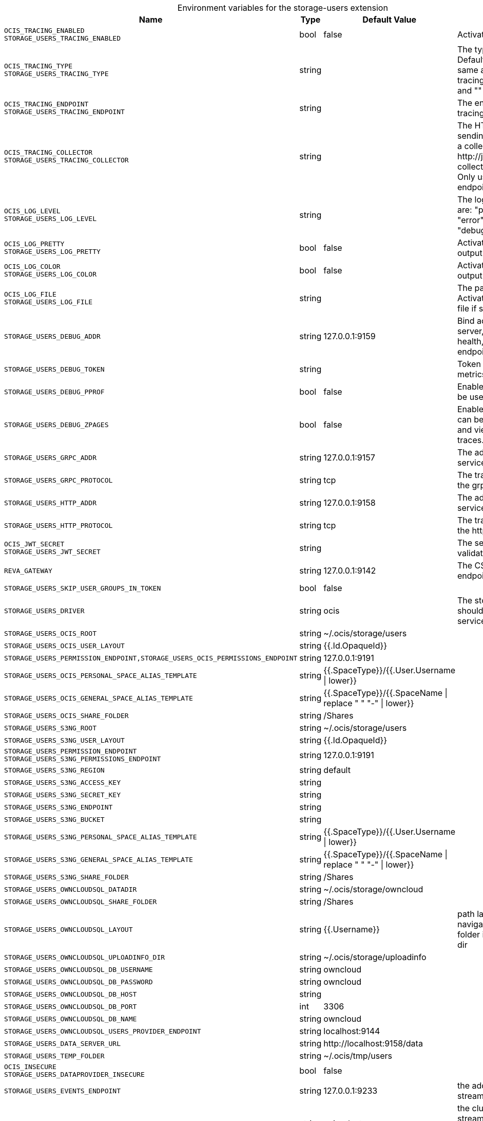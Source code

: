 [caption=]
.Environment variables for the storage-users extension
[width="100%",cols="~,~,~,~",options="header"]
|===
| Name
| Type
| Default Value
| Description

|`OCIS_TRACING_ENABLED` +
`STORAGE_USERS_TRACING_ENABLED`
| bool
a| [subs=-attributes]
false 
a| [subs=-attributes]
Activates tracing.

|`OCIS_TRACING_TYPE` +
`STORAGE_USERS_TRACING_TYPE`
| string
a| [subs=-attributes]
 
a| [subs=-attributes]
The type of tracing. Defaults to "", which is the same as "jaeger". Allowed tracing types are "jaeger" and "" as of now.

|`OCIS_TRACING_ENDPOINT` +
`STORAGE_USERS_TRACING_ENDPOINT`
| string
a| [subs=-attributes]
 
a| [subs=-attributes]
The endpoint of the tracing agent.

|`OCIS_TRACING_COLLECTOR` +
`STORAGE_USERS_TRACING_COLLECTOR`
| string
a| [subs=-attributes]
 
a| [subs=-attributes]
The HTTP endpoint for sending spans directly to a collector, i.e. \http://jaeger-collector:14268/api/traces. Only used if the tracing endpoint is unset.

|`OCIS_LOG_LEVEL` +
`STORAGE_USERS_LOG_LEVEL`
| string
a| [subs=-attributes]
 
a| [subs=-attributes]
The log level. Valid values are: "panic", "fatal", "error", "warn", "info", "debug", "trace".

|`OCIS_LOG_PRETTY` +
`STORAGE_USERS_LOG_PRETTY`
| bool
a| [subs=-attributes]
false 
a| [subs=-attributes]
Activates pretty log output.

|`OCIS_LOG_COLOR` +
`STORAGE_USERS_LOG_COLOR`
| bool
a| [subs=-attributes]
false 
a| [subs=-attributes]
Activates colorized log output.

|`OCIS_LOG_FILE` +
`STORAGE_USERS_LOG_FILE`
| string
a| [subs=-attributes]
 
a| [subs=-attributes]
The path to the log file. Activates logging to this file if set.

|`STORAGE_USERS_DEBUG_ADDR`
| string
a| [subs=-attributes]
127.0.0.1:9159 
a| [subs=-attributes]
Bind address of the debug server, where metrics, health, config and debug endpoints will be exposed.

|`STORAGE_USERS_DEBUG_TOKEN`
| string
a| [subs=-attributes]
 
a| [subs=-attributes]
Token to secure the metrics endpoint

|`STORAGE_USERS_DEBUG_PPROF`
| bool
a| [subs=-attributes]
false 
a| [subs=-attributes]
Enables pprof, which can be used for profiling

|`STORAGE_USERS_DEBUG_ZPAGES`
| bool
a| [subs=-attributes]
false 
a| [subs=-attributes]
Enables zpages, which can be used for collecting and viewing in-memory traces.

|`STORAGE_USERS_GRPC_ADDR`
| string
a| [subs=-attributes]
127.0.0.1:9157 
a| [subs=-attributes]
The address of the grpc service.

|`STORAGE_USERS_GRPC_PROTOCOL`
| string
a| [subs=-attributes]
tcp 
a| [subs=-attributes]
The transport protocol of the grpc service.

|`STORAGE_USERS_HTTP_ADDR`
| string
a| [subs=-attributes]
127.0.0.1:9158 
a| [subs=-attributes]
The address of the http service.

|`STORAGE_USERS_HTTP_PROTOCOL`
| string
a| [subs=-attributes]
tcp 
a| [subs=-attributes]
The transport protocol of the http service.

|`OCIS_JWT_SECRET` +
`STORAGE_USERS_JWT_SECRET`
| string
a| [subs=-attributes]
 
a| [subs=-attributes]
The secret to mint and validate jwt tokens.

|`REVA_GATEWAY`
| string
a| [subs=-attributes]
127.0.0.1:9142 
a| [subs=-attributes]
The CS3 gateway endpoint.

|`STORAGE_USERS_SKIP_USER_GROUPS_IN_TOKEN`
| bool
a| [subs=-attributes]
false 
a| [subs=-attributes]


|`STORAGE_USERS_DRIVER`
| string
a| [subs=-attributes]
ocis 
a| [subs=-attributes]
The storage driver which should be used by the service

|`STORAGE_USERS_OCIS_ROOT`
| string
a| [subs=-attributes]
~/.ocis/storage/users 
a| [subs=-attributes]


|`STORAGE_USERS_OCIS_USER_LAYOUT`
| string
a| [subs=-attributes]
{{.Id.OpaqueId}} 
a| [subs=-attributes]


|`STORAGE_USERS_PERMISSION_ENDPOINT,STORAGE_USERS_OCIS_PERMISSIONS_ENDPOINT`
| string
a| [subs=-attributes]
127.0.0.1:9191 
a| [subs=-attributes]


|`STORAGE_USERS_OCIS_PERSONAL_SPACE_ALIAS_TEMPLATE`
| string
a| [subs=-attributes]
{{.SpaceType}}/{{.User.Username \| lower}} 
a| [subs=-attributes]


|`STORAGE_USERS_OCIS_GENERAL_SPACE_ALIAS_TEMPLATE`
| string
a| [subs=-attributes]
{{.SpaceType}}/{{.SpaceName \| replace " " "-" \| lower}} 
a| [subs=-attributes]


|`STORAGE_USERS_OCIS_SHARE_FOLDER`
| string
a| [subs=-attributes]
/Shares 
a| [subs=-attributes]


|`STORAGE_USERS_S3NG_ROOT`
| string
a| [subs=-attributes]
~/.ocis/storage/users 
a| [subs=-attributes]


|`STORAGE_USERS_S3NG_USER_LAYOUT`
| string
a| [subs=-attributes]
{{.Id.OpaqueId}} 
a| [subs=-attributes]


|`STORAGE_USERS_PERMISSION_ENDPOINT` +
`STORAGE_USERS_S3NG_PERMISSIONS_ENDPOINT`
| string
a| [subs=-attributes]
127.0.0.1:9191 
a| [subs=-attributes]


|`STORAGE_USERS_S3NG_REGION`
| string
a| [subs=-attributes]
default 
a| [subs=-attributes]


|`STORAGE_USERS_S3NG_ACCESS_KEY`
| string
a| [subs=-attributes]
 
a| [subs=-attributes]


|`STORAGE_USERS_S3NG_SECRET_KEY`
| string
a| [subs=-attributes]
 
a| [subs=-attributes]


|`STORAGE_USERS_S3NG_ENDPOINT`
| string
a| [subs=-attributes]
 
a| [subs=-attributes]


|`STORAGE_USERS_S3NG_BUCKET`
| string
a| [subs=-attributes]
 
a| [subs=-attributes]


|`STORAGE_USERS_S3NG_PERSONAL_SPACE_ALIAS_TEMPLATE`
| string
a| [subs=-attributes]
{{.SpaceType}}/{{.User.Username \| lower}} 
a| [subs=-attributes]


|`STORAGE_USERS_S3NG_GENERAL_SPACE_ALIAS_TEMPLATE`
| string
a| [subs=-attributes]
{{.SpaceType}}/{{.SpaceName \| replace " " "-" \| lower}} 
a| [subs=-attributes]


|`STORAGE_USERS_S3NG_SHARE_FOLDER`
| string
a| [subs=-attributes]
/Shares 
a| [subs=-attributes]


|`STORAGE_USERS_OWNCLOUDSQL_DATADIR`
| string
a| [subs=-attributes]
~/.ocis/storage/owncloud 
a| [subs=-attributes]


|`STORAGE_USERS_OWNCLOUDSQL_SHARE_FOLDER`
| string
a| [subs=-attributes]
/Shares 
a| [subs=-attributes]


|`STORAGE_USERS_OWNCLOUDSQL_LAYOUT`
| string
a| [subs=-attributes]
{{.Username}} 
a| [subs=-attributes]
path layout to use to navigate into a users folder in an owncloud data dir

|`STORAGE_USERS_OWNCLOUDSQL_UPLOADINFO_DIR`
| string
a| [subs=-attributes]
~/.ocis/storage/uploadinfo 
a| [subs=-attributes]


|`STORAGE_USERS_OWNCLOUDSQL_DB_USERNAME`
| string
a| [subs=-attributes]
owncloud 
a| [subs=-attributes]


|`STORAGE_USERS_OWNCLOUDSQL_DB_PASSWORD`
| string
a| [subs=-attributes]
owncloud 
a| [subs=-attributes]


|`STORAGE_USERS_OWNCLOUDSQL_DB_HOST`
| string
a| [subs=-attributes]
 
a| [subs=-attributes]


|`STORAGE_USERS_OWNCLOUDSQL_DB_PORT`
| int
a| [subs=-attributes]
3306 
a| [subs=-attributes]


|`STORAGE_USERS_OWNCLOUDSQL_DB_NAME`
| string
a| [subs=-attributes]
owncloud 
a| [subs=-attributes]


|`STORAGE_USERS_OWNCLOUDSQL_USERS_PROVIDER_ENDPOINT`
| string
a| [subs=-attributes]
localhost:9144 
a| [subs=-attributes]


|`STORAGE_USERS_DATA_SERVER_URL`
| string
a| [subs=-attributes]
\http://localhost:9158/data 
a| [subs=-attributes]


|`STORAGE_USERS_TEMP_FOLDER`
| string
a| [subs=-attributes]
~/.ocis/tmp/users 
a| [subs=-attributes]


|`OCIS_INSECURE` +
`STORAGE_USERS_DATAPROVIDER_INSECURE`
| bool
a| [subs=-attributes]
false 
a| [subs=-attributes]


|`STORAGE_USERS_EVENTS_ENDPOINT`
| string
a| [subs=-attributes]
127.0.0.1:9233 
a| [subs=-attributes]
the address of the streaming service

|`STORAGE_USERS_EVENTS_CLUSTER`
| string
a| [subs=-attributes]
ocis-cluster 
a| [subs=-attributes]
the clusterID of the streaming service. Mandatory when using nats

|`STORAGE_USERS_MOUNT_ID`
| string
a| [subs=-attributes]
1284d238-aa92-42ce-bdc4-0b0000009157 
a| [subs=-attributes]


|`STORAGE_USERS_EXPOSE_DATA_SERVER`
| bool
a| [subs=-attributes]
false 
a| [subs=-attributes]


|`STORAGE_USERS_READ_ONLY`
| bool
a| [subs=-attributes]
false 
a| [subs=-attributes]

|===

Since Version: `+` added, `-` deprecated
